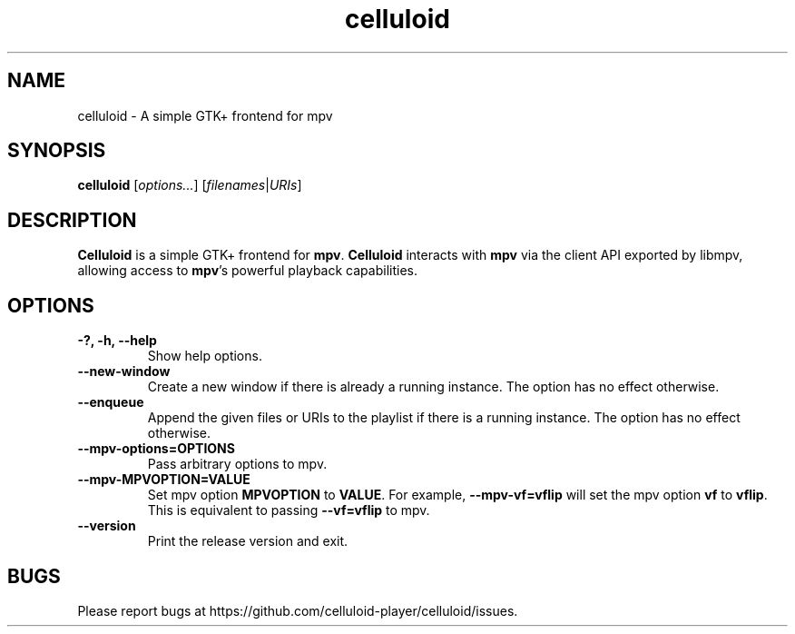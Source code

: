 .\"Copyright (c) 2017-2019 gnome-mpv
.\"
.\"This file is part of Celluloid.
.\"
.\"Celluloid is free software: you can redistribute it and/or modify
.\"it under the terms of the GNU General Public License as published by
.\"the Free Software Foundation, either version 3 of the License, or
.\"(at your option) any later version.
.\"
.\"Celluloid is distributed in the hope that it will be useful,
.\"but WITHOUT ANY WARRANTY; without even the implied warranty of
.\"MERCHANTABILITY or FITNESS FOR A PARTICULAR PURPOSE.  See the
.\"GNU General Public License for more details.
.\"
.\"You should have received a copy of the GNU General Public License
.\"along with Celluloid.  If not, see <http://www.gnu.org/licenses/>.
.TH celluloid 1 "19 July 2017"
.SH NAME
celluloid \- A simple GTK+ frontend for mpv
.SH SYNOPSIS
.B celluloid
[\fIoptions...\fR]
[\fIfilenames\fR|\fIURIs\fR]
.SH DESCRIPTION
\fBCelluloid\fR is a simple GTK+ frontend for \fBmpv\fR.  \fBCelluloid\fR
interacts with \fBmpv\fR via the client API exported by libmpv, allowing access
to \fBmpv\fR's powerful playback capabilities.
.SH OPTIONS
.TP
\fB\-?, \-h, \-\-help\fR
Show help options.
.TP
\fB\--new-window\fR
Create a new window if there is already a running instance. The option has no
effect otherwise.
.TP
\fB\--enqueue\fR
Append the given files or URIs to the playlist if there is a running instance.
The option has no effect otherwise.
.TP
\fB\--mpv-options=OPTIONS\fR
Pass arbitrary options to mpv.
.TP
\fB\--mpv-MPVOPTION=VALUE\fR
Set mpv option \fBMPVOPTION\fR to \fBVALUE\fR. For example, \fB--mpv-vf=vflip\fR
will set the mpv option \fBvf\fR to \fBvflip\fR. This is equivalent to passing
\fB--vf=vflip\fR to mpv.
.TP
\fB\--version\fR
Print the release version and exit.
.SH BUGS
Please report bugs at https://github.com/celluloid-player/celluloid/issues.
